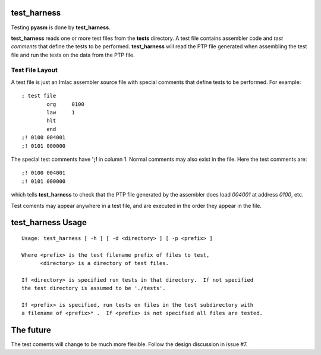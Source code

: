 test_harness
============

Testing **pyasm** is done by **test_harness**.

**test_harness** reads one or more test files from the **tests** directory.
A test file contains assembler code and *test comments* that define the tests
to be performed.  **test_harness** will read the PTP file generated when
assembling the test file and run the tests on the data from the PTP file.

Test File Layout
----------------

A test file is just an Imlac assembler source file with special comments that
define tests to be performed.  For example:

::

    ; test file
            org     0100
            law     1
            hlt
            end
    ;! 0100 004001
    ;! 0101 000000

The special test comments have **';!** in column 1.  Normal comments may also
exist in the file.  Here the test comments are:

::

    ;! 0100 004001
    ;! 0101 000000

which tells **test_harness** to check that the PTP file generated by the
assembler does load *004001* at address *0100*, etc.

Test coments may appear anywhere in a test file, and are executed in the order
they appear in the file.

test_harness Usage
==================

::

    Usage: test_harness [ -h ] [ -d <directory> ] [ -p <prefix> ]
    
    Where <prefix> is the test filename prefix of files to test,
          <directory> is a directory of test files.
    
    If <directory> is specified run tests in that directory.  If not specified
    the test directory is assumed to be './tests'.
    
    If <prefix> is specified, run tests on files in the test subdirectory with
    a filename of <prefix>* .  If <prefix> is not specified all files are tested.

The future
==========

The test coments will change to be much more flexible.  Follow the design
discussion in issue #7.
